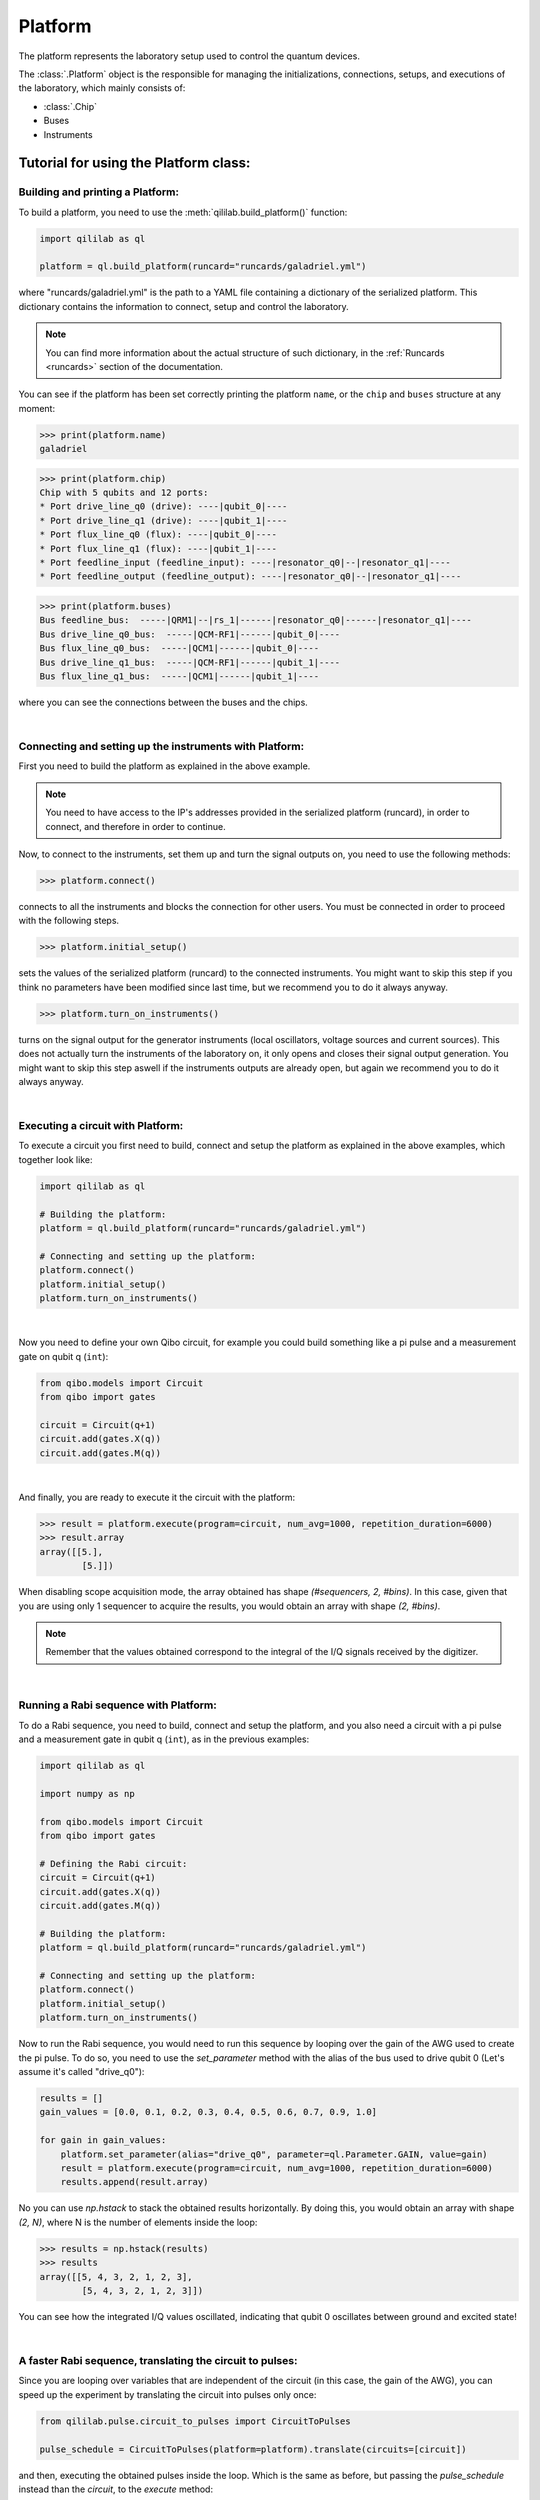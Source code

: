 .. _platform:

Platform
=========

The platform represents the laboratory setup used to control the quantum devices.

The :class:`.Platform` object is the responsible for managing the initializations, connections, setups, and executions of the laboratory, which mainly consists of:

- :class:`.Chip`

- Buses

- Instruments

Tutorial for using the Platform class:
------------------------------------------------------------

Building and printing a Platform:
^^^^^^^^^^^^^^^^^^^^^^^^^^^^^^^^^^

To build a platform, you need to use the :meth:`qililab.build_platform()` function:

.. code-block:: python

    import qililab as ql

    platform = ql.build_platform(runcard="runcards/galadriel.yml")

where "runcards/galadriel.yml" is the path to a YAML file containing a dictionary of the serialized platform. This dictionary contains the information to connect, setup and control the laboratory.

.. note::

    You can find more information about the actual structure of such dictionary, in the :ref:`Runcards <runcards>` section of the documentation.

You can see if the platform has been set correctly printing the platform ``name``, or the ``chip`` and ``buses`` structure at any moment:

>>> print(platform.name)
galadriel

>>> print(platform.chip)
Chip with 5 qubits and 12 ports:
* Port drive_line_q0 (drive): ----|qubit_0|----
* Port drive_line_q1 (drive): ----|qubit_1|----
* Port flux_line_q0 (flux): ----|qubit_0|----
* Port flux_line_q1 (flux): ----|qubit_1|----
* Port feedline_input (feedline_input): ----|resonator_q0|--|resonator_q1|----
* Port feedline_output (feedline_output): ----|resonator_q0|--|resonator_q1|----

>>> print(platform.buses)
Bus feedline_bus:  -----|QRM1|--|rs_1|------|resonator_q0|------|resonator_q1|----
Bus drive_line_q0_bus:  -----|QCM-RF1|------|qubit_0|----
Bus flux_line_q0_bus:  -----|QCM1|------|qubit_0|----
Bus drive_line_q1_bus:  -----|QCM-RF1|------|qubit_1|----
Bus flux_line_q1_bus:  -----|QCM1|------|qubit_1|----

where you can see the connections between the buses and the chips.

|

Connecting and setting up the instruments with Platform:
^^^^^^^^^^^^^^^^^^^^^^^^^^^^^^^^^^^^^^^^^^^^^^^^^^^^^^^^^

First you need to build the platform as explained in the above example.

.. note::

    You need to have access to the IP's addresses provided in the serialized platform (runcard), in order to connect, and therefore in order to continue.

Now, to connect to the instruments, set them up and turn the signal outputs on, you need to use the following methods:

>>> platform.connect()

connects to all the instruments and blocks the connection for other users. You must be connected in order to proceed with the following steps.

>>> platform.initial_setup()

sets the values of the serialized platform (runcard) to the connected instruments. You might want to skip this step if you think no
parameters have been modified since last time, but we recommend you to do it always anyway.

>>> platform.turn_on_instruments()

turns on the signal output for the generator instruments (local oscillators, voltage sources and current sources). This does not
actually turn the instruments of the laboratory on, it only opens and closes their signal output generation. You might want to skip this
step aswell if the instruments outputs are already open, but again we recommend you to do it always anyway.

|

Executing a circuit with Platform:
^^^^^^^^^^^^^^^^^^^^^^^^^^^^^^^^^^^

To execute a circuit you first need to build, connect and setup the platform as explained in the above examples, which together look like:

.. code-block:: python

    import qililab as ql

    # Building the platform:
    platform = ql.build_platform(runcard="runcards/galadriel.yml")

    # Connecting and setting up the platform:
    platform.connect()
    platform.initial_setup()
    platform.turn_on_instruments()

|

Now you need to define your own Qibo circuit, for example you could build something like a pi pulse and a measurement gate on qubit q (``int``):

.. code-block:: python3

    from qibo.models import Circuit
    from qibo import gates

    circuit = Circuit(q+1)
    circuit.add(gates.X(q))
    circuit.add(gates.M(q))

|

And finally, you are ready to execute it the circuit with the platform:

>>> result = platform.execute(program=circuit, num_avg=1000, repetition_duration=6000)
>>> result.array
array([[5.],
        [5.]])

When disabling scope acquisition mode, the array obtained has shape `(#sequencers, 2, #bins)`. In this case,
given that you are using only 1 sequencer to acquire the results, you would obtain an array with shape `(2, #bins)`.

.. note::

    Remember that the values obtained correspond to the integral of the I/Q signals received by the
    digitizer.

|

Running a Rabi sequence with Platform:
^^^^^^^^^^^^^^^^^^^^^^^^^^^^^^^^^^^^^^^

To do a Rabi sequence, you need to build, connect and setup the platform, and you also need a circuit with a
pi pulse and a measurement gate in qubit q (``int``), as in the previous examples:

.. code-block:: python

    import qililab as ql

    import numpy as np

    from qibo.models import Circuit
    from qibo import gates

    # Defining the Rabi circuit:
    circuit = Circuit(q+1)
    circuit.add(gates.X(q))
    circuit.add(gates.M(q))

    # Building the platform:
    platform = ql.build_platform(runcard="runcards/galadriel.yml")

    # Connecting and setting up the platform:
    platform.connect()
    platform.initial_setup()
    platform.turn_on_instruments()

Now to run the Rabi sequence, you would need to run this sequence by looping over the gain of the AWG used
to create the pi pulse. To do so, you need to use the `set_parameter` method with the alias of the bus used
to drive qubit 0 (Let's assume it's called "drive_q0"):

.. code-block:: python3

    results = []
    gain_values = [0.0, 0.1, 0.2, 0.3, 0.4, 0.5, 0.6, 0.7, 0.9, 1.0]

    for gain in gain_values:
        platform.set_parameter(alias="drive_q0", parameter=ql.Parameter.GAIN, value=gain)
        result = platform.execute(program=circuit, num_avg=1000, repetition_duration=6000)
        results.append(result.array)

No you can use `np.hstack` to stack the obtained results horizontally. By doing this, you would obtain an
array with shape `(2, N)`, where N is the number of elements inside the loop:

>>> results = np.hstack(results)
>>> results
array([[5, 4, 3, 2, 1, 2, 3],
        [5, 4, 3, 2, 1, 2, 3]])

You can see how the integrated I/Q values oscillated, indicating that qubit 0 oscillates between ground and
excited state!

|

A faster Rabi sequence, translating the circuit to pulses:
^^^^^^^^^^^^^^^^^^^^^^^^^^^^^^^^^^^^^^^^^^^^^^^^^^^^^^^^^^^

Since you are looping over variables that are independent of the circuit (in this case, the gain of the AWG),
you can speed up the experiment by translating the circuit into pulses only once:

.. code-block:: python3

    from qililab.pulse.circuit_to_pulses import CircuitToPulses

    pulse_schedule = CircuitToPulses(platform=platform).translate(circuits=[circuit])

and then, executing the obtained pulses inside the loop. Which is the same as before, but passing the
`pulse_schedule` instead than the `circuit`, to the `execute` method:

.. code-block:: python3

    results = []
    gain_values = [0.0, 0.1, 0.2, 0.3, 0.4, 0.5, 0.6, 0.7, 0.9, 1.0]

    for gain in gain_values:
        platform.set_parameter(alias="drive_q0", parameter=ql.Parameter.GAIN, value=gain)
        result = platform.execute(program=pulse_schedule, num_avg=1000, repetition_duration=6000)
        results.append(result.array)

If you now stack and print the results, you see how you obtain similar results, but much faster!

>>> results = np.hstack(results)
>>> results
array([[5, 4, 3, 2, 1, 2, 3],
        [5, 4, 3, 2, 1, 2, 3]])

|

Ramsey sequence, looping over a parameter inside a the circuit:
^^^^^^^^^^^^^^^^^^^^^^^^^^^^^^^^^^^^^^^^^^^^^^^^^^^^^^^^^^^^^^^^

To do a Ramsey, you also need to build, connect and setup the platform, but the circuit is different from the previous,
basically for doing it in qubit q (``int``), you need:

.. code-block:: python

    import qililab as ql

    from qibo.models import Circuit
    from qibo import gates

    # Defining the Ramsey circuit:
    circuit = Circuit(q + 1)
    circuit.add(gates.RX(q, theta=np.pi/2))
    circuit.add(gates.Align(q, t=0))
    circuit.add(gates.RX(q, theta=np.pi/2))
    circuit.add(gates.M(q))

    # Building the platform:
    platform = ql.build_platform(runcard="runcards/galadriel.yml")

    # Connecting and setting up the platform:
    platform.connect()
    platform.initial_setup()
    platform.turn_on_instruments()

Now to run the Ramsey sequence, you would need to run this sequence by looping over the `t` parameter of the wait (Align) gate. To do so,
since the parameter is inside the Qibo circuit, you will need to use Qibo own `circuit.set_parameters` method, putting the parameters you want to
set in the order they appear in the circuit construction:

.. code-block:: python3

    results_list = []
    wait_times = [1, 2, 3, 4, 5, 6, 7, 8, 9, 10]

    for wait in wait_times:
        circuit.set_parameters([np.pi/2, wait, np.pi/2])
        result = platform.execute(program=circuit, num_avg=1000, repetition_duration=6000)
        results_list.append(result.array)

which would change the gates parameters for each execution. Concretely, we  were always setting `np.pi/2` to the `theta` parameter of the first
`RX` gate, then the looped wait time `t` in the `Align` gate, and then another `np.pi/2` to the second `RX` gate.
